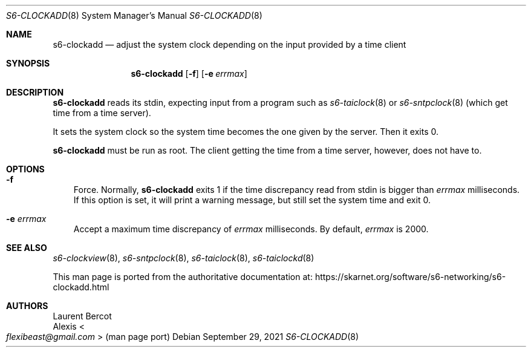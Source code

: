 .Dd September 29, 2021
.Dt S6-CLOCKADD 8
.Os
.Sh NAME
.Nm s6-clockadd
.Nd adjust the system clock depending on the input provided by a time client
.Sh SYNOPSIS
.Nm
.Op Fl f
.Op Fl e Ar errmax
.Sh DESCRIPTION
.Nm
reads its stdin, expecting input from a program such as
.Xr s6-taiclock 8
or
.Xr s6-sntpclock 8
(which get time from a time server).
.Pp
It sets the system clock so the system time becomes the one given by
the server.
Then it exits 0.
.Pp
.Nm
must be run as root.
The client getting the time from a time server, however, does not have
to.
.Sh OPTIONS
.Bl -tag -width x
.It Fl f
Force.
Normally,
.Nm
exits 1 if the time discrepancy read from stdin is bigger than
.Ar errmax
milliseconds.
If this option is set, it will print a warning message,
but still set the system time and exit 0.
.It Fl e Ar errmax
Accept a maximum time discrepancy of
.Ar errmax
milliseconds.
By default,
.Ar errmax
is 2000.
.El
.Sh SEE ALSO
.Xr s6-clockview 8 ,
.Xr s6-sntpclock 8 ,
.Xr s6-taiclock 8 ,
.Xr s6-taiclockd 8
.Pp
This man page is ported from the authoritative documentation at:
.Lk https://skarnet.org/software/s6-networking/s6-clockadd.html
.Sh AUTHORS
.An Laurent Bercot
.An Alexis Ao Mt flexibeast@gmail.com Ac (man page port)
